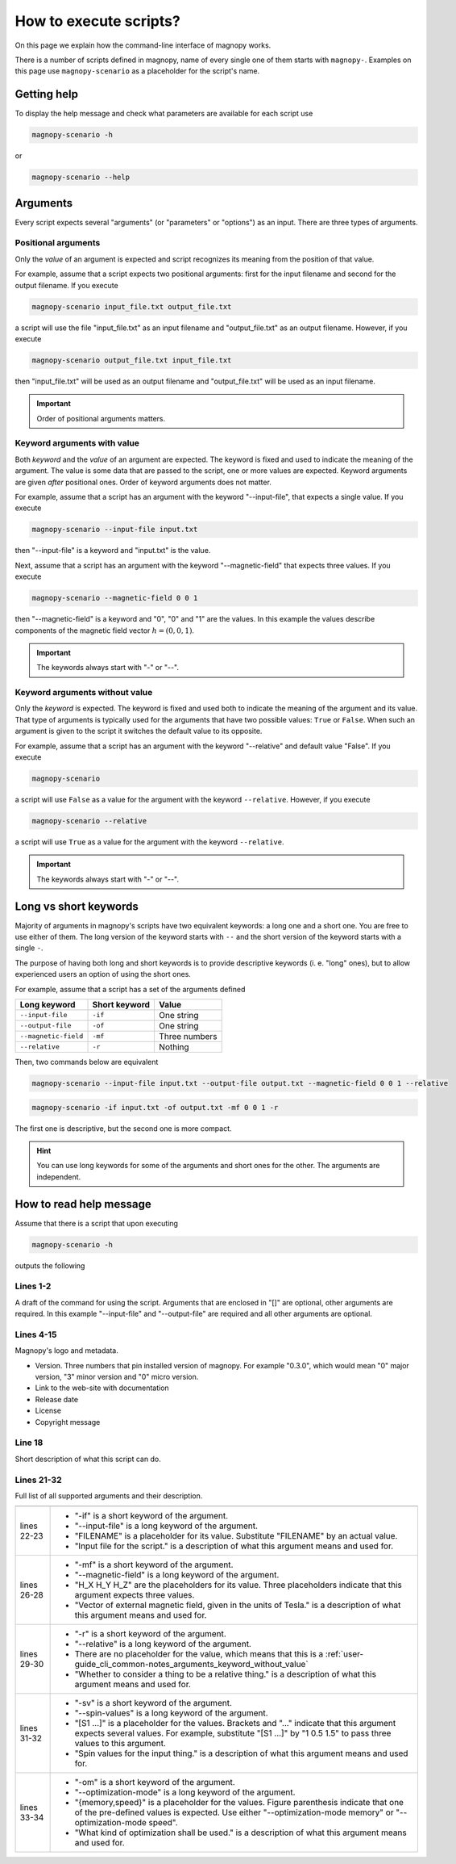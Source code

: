 .. _user-guide_cli_common-notes:

***********************
How to execute scripts?
***********************

On this page we explain how the command-line interface of magnopy works.

There is a number of scripts defined in magnopy, name of every single one of them starts
with ``magnopy-``. Examples on this page use ``magnopy-scenario`` as a placeholder for
the script's name.

.. _user-guide_cli_common-notes_help:

Getting help
============

To display the help message and check what parameters are available for each script use


.. code-block:: bash

    magnopy-scenario -h

or

.. code-block:: bash

    magnopy-scenario --help

.. _user-guide_cli_common-notes_arguments:

Arguments
=========

Every script expects several "arguments" (or "parameters" or "options") as an input. There
are three types of arguments.


.. _user-guide_cli_common-notes_arguments_positional:

Positional arguments
--------------------

Only the *value* of an argument is expected and script recognizes its meaning from the
position of that value.

For example, assume that a script expects two positional arguments: first for the input
filename and second for the output filename. If you execute

.. code-block:: bash

    magnopy-scenario input_file.txt output_file.txt

a script will use the file "input_file.txt" as an input filename and "output_file.txt"
as an output filename. However, if you execute

.. code-block:: bash

    magnopy-scenario output_file.txt input_file.txt

then "input_file.txt" will be used as an output filename and "output_file.txt" will be
used as an input filename.

.. important::

    Order of positional arguments matters.

.. _user-guide_cli_common-notes_arguments_keyword_with_value:

Keyword arguments with value
----------------------------

Both *keyword* and the *value* of an argument are expected. The keyword is fixed and
used to indicate the meaning of the argument. The value is some data that are passed to
the script, one or more values are expected. Keyword arguments are given *after*
positional ones. Order of keyword arguments does not matter.

For example, assume that a script has an argument with the keyword "--input-file", that
expects a single value. If you execute

.. code-block:: bash

    magnopy-scenario --input-file input.txt

then "--input-file" is a keyword and "input.txt" is the value.

Next, assume that a script has an argument with the keyword "--magnetic-field" that
expects three values. If you execute

.. code-block:: bash

    magnopy-scenario --magnetic-field 0 0 1

then "--magnetic-field" is a keyword and "0", "0" and "1" are the values. In this example
the values describe components of the magnetic field vector :math:`h = (0, 0, 1)`.

.. important::

    The keywords always start with "-" or "--".

.. _user-guide_cli_common-notes_arguments_keyword_without_value:

Keyword arguments without value
-------------------------------

Only the *keyword* is expected. The keyword is fixed and used both to indicate the meaning
of the argument and its value. That type of arguments is typically used for the arguments
that have two possible values:  ``True`` or ``False``. When such an argument is given to
the script it switches the default value to its opposite.

For example, assume that a script has an argument with the keyword "--relative" and
default value "False". If you execute

.. code-block:: bash

    magnopy-scenario

a script will use ``False`` as a value for the argument with the keyword ``--relative``.
However, if you execute

.. code-block:: bash

    magnopy-scenario --relative

a script will use ``True`` as a value for the argument with the keyword ``--relative``.

.. important::

    The keywords always start with "-" or "--".


.. _user-guide_cli_common-notes_long_vs_short:

Long vs short keywords
======================

Majority of arguments in magnopy's scripts have two equivalent keywords: a long one and a
short one. You are free to use either of them. The long version of the keyword starts with
``--`` and the short version of the keyword starts with a single ``-``.

The purpose of having both long and short keywords is to provide descriptive keywords
(i. e. "long" ones), but to allow experienced users an option of using the short ones.

For example, assume that a script has a set of the arguments defined

==================== ============= ==============
Long keyword         Short keyword Value
==================== ============= ==============
``--input-file``     ``-if``       One string
``--output-file``    ``-of``       One string
``--magnetic-field`` ``-mf``       Three numbers
``--relative``       ``-r``        Nothing
==================== ============= ==============

Then, two commands below are equivalent

.. code-block:: bash

    magnopy-scenario --input-file input.txt --output-file output.txt --magnetic-field 0 0 1 --relative

.. code-block:: bash

    magnopy-scenario -if input.txt -of output.txt -mf 0 0 1 -r

The first one is descriptive, but the second one is more compact.

.. hint::

    You can use long keywords for some of the arguments and short ones for the other. The
    arguments are independent.


.. _user-guide_cli_common-notes_read-help:

How to read help message
========================

Assume that there is a script that upon executing

.. code-block:: bash

    magnopy-scenario -h

outputs the following

.. code-block:: text
    :linenos:

    usage: magnopy-scenario [-h] -if FILENAME -of FILENAME [-mf h_x h_y h_z] [-r]
                            [-sv [S1 ...]]

    ███╗   ███╗  █████╗   ██████╗  ███╗   ██╗  ██████╗  ██████╗  ██╗   ██╗
    ████╗ ████║ ██╔══██╗ ██╔════╝  ████╗  ██║ ██╔═══██╗ ██╔══██╗ ╚██╗ ██╔╝
    ██╔████╔██║ ███████║ ██║  ███╗ ██╔██╗ ██║ ██║   ██║ ██████╔╝  ╚████╔╝
    ██║╚██╔╝██║ ██╔══██║ ██║  ╚██║ ██║╚██╗██║ ██║   ██║ ██╔═══╝    ╚██╔╝
    ██║ ╚═╝ ██║ ██║  ██║ ╚██████╔╝ ██║ ╚████║ ╚██████╔╝ ██║         ██║
    ╚═╝     ╚═╝ ╚═╝  ╚═╝  ╚═════╝  ╚═╝  ╚═══╝  ╚═════╝  ╚═╝         ╚═╝
                                                               ▄   ▄
                          Version: major.minor.micro           █▀█▀█
                    Documentation: magnopy.org                 █▄█▄█
                 Release date: DAY MONTH YEAR                   ███   ▄▄
                        License: GNU GPLv3                      ████ █  █
              Copyright (C) 2023-CURRENT-YEAR  Magnopy Team     ████    █
                                                                ▀▀▀▀▀▀▀▀

    This script is doing a thing, when provided a thing.

    options:
      -h, --help            show this help message and exit
      -if, --input-file     FILENAME
                            Input file for the script.
      -of, --output-file     FILENAME
                            Output file for the script.
      -mf, --magnetic-field H_X H_Y H_Z
                            Vector of external magnetic field, given in the units
                            of Tesla.
      -r, --relative
                            Whether to consider a thing to be a relative thing.
      -sv, --spin-values [S1 ...]
                            Spin values for the input thing.
      -om, --optimization-mode {memory,speed}
                            What kind of optimization shall be used.

Lines 1-2
---------

A draft of the command for using the script. Arguments that are enclosed in "[]" are
optional, other arguments are required. In this example "--input-file" and "--output-file"
are required and all other arguments are optional.

Lines 4-15
----------

Magnopy's logo and metadata.

*   Version. Three numbers that pin installed version of magnopy. For example "0.3.0",
    which would mean "0" major version, "3" minor version and "0" micro version.
*   Link to the web-site with documentation
*   Release date
*   License
*   Copyright message

Line 18
-------

Short description of what this script can do.

Lines 21-32
-----------

Full list of all supported arguments and their description.

=========== ==============================================================================
=========== ==============================================================================
lines 22-23 *   "-if" is a short keyword of the argument.
            *   "--input-file" is a long keyword of the argument.
            *   "FILENAME" is a placeholder for its value. Substitute "FILENAME" by an
                actual value.
            *   "Input file for the script." is a description of what this argument means
                and used for.
lines 26-28 *   "-mf" is a short keyword of the argument.
            *   "--magnetic-field" is a long keyword of the argument.
            *   "H_X H_Y H_Z" are the placeholders for its value. Three placeholders
                indicate that this argument expects three values.
            *   "Vector of external magnetic field, given in the units of Tesla." is a
                description of what this argument means and used for.
lines 29-30 *   "-r" is a short keyword of the argument.
            *   "--relative" is a long keyword of the argument.
            *   There are no placeholder for the value, which means that this is a
                :ref:`user-guide_cli_common-notes_arguments_keyword_without_value`
            *   "Whether to consider a thing to be a relative thing." is a description of
                what this argument means and used for.
lines 31-32 *   "-sv" is a short keyword of the argument.
            *   "--spin-values" is a long keyword of the argument.
            *   "[S1 ...]" is a placeholder for the values. Brackets and "..." indicate
                that this argument expects several values. For example, substitute
                "[S1 ...]" by "1 0.5 1.5" to pass three values to this argument.
            *   "Spin values for the input thing." is a description of what this argument
                means and used for.
lines 33-34 *   "-om" is a short keyword of the argument.
            *   "--optimization-mode" is a long keyword of the argument.
            *   "{memory,speed}" is a placeholder for the values. Figure parenthesis
                indicate that one of the pre-defined values is expected. Use either
                "--optimization-mode memory" or "--optimization-mode speed".
            *   "What kind of optimization shall be used." is a description of what this
                argument means and used for.
=========== ==============================================================================
